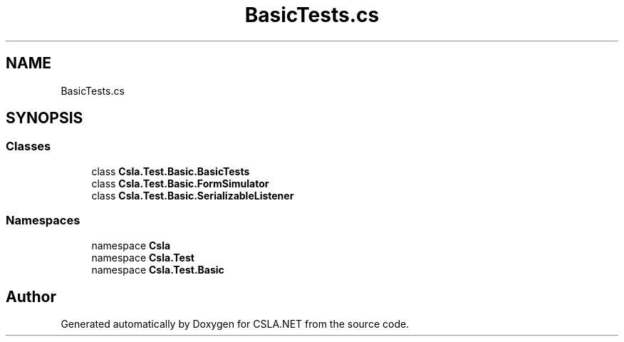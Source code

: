 .TH "BasicTests.cs" 3 "Wed Jul 21 2021" "Version 5.4.2" "CSLA.NET" \" -*- nroff -*-
.ad l
.nh
.SH NAME
BasicTests.cs
.SH SYNOPSIS
.br
.PP
.SS "Classes"

.in +1c
.ti -1c
.RI "class \fBCsla\&.Test\&.Basic\&.BasicTests\fP"
.br
.ti -1c
.RI "class \fBCsla\&.Test\&.Basic\&.FormSimulator\fP"
.br
.ti -1c
.RI "class \fBCsla\&.Test\&.Basic\&.SerializableListener\fP"
.br
.in -1c
.SS "Namespaces"

.in +1c
.ti -1c
.RI "namespace \fBCsla\fP"
.br
.ti -1c
.RI "namespace \fBCsla\&.Test\fP"
.br
.ti -1c
.RI "namespace \fBCsla\&.Test\&.Basic\fP"
.br
.in -1c
.SH "Author"
.PP 
Generated automatically by Doxygen for CSLA\&.NET from the source code\&.
